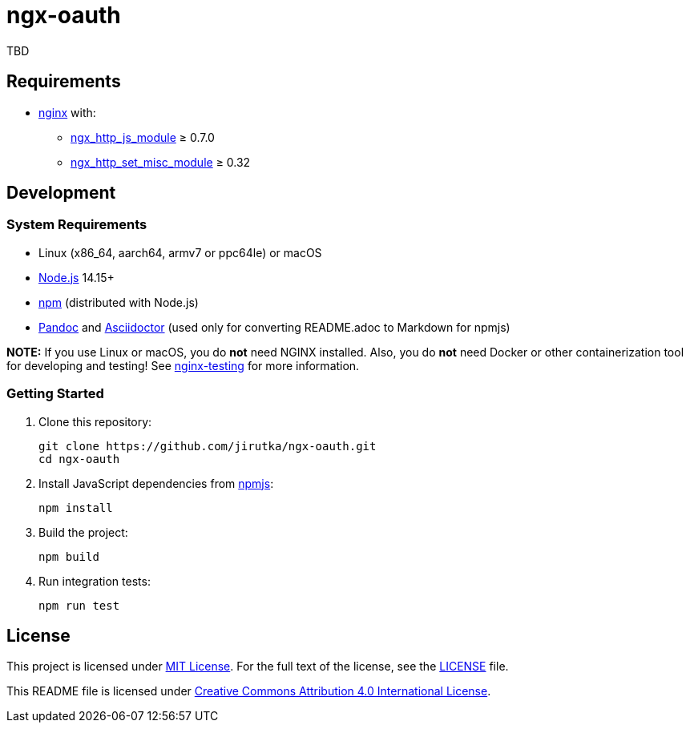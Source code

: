 = ngx-oauth
:pkg-name: ngx-oauth
:gh-name: jirutka/{pkg-name}

TBD


== Requirements

* http://nginx.org[nginx] with:
** http://nginx.org/en/docs/http/ngx_http_js_module.html[ngx_http_js_module] ≥ 0.7.0
** https://github.com/openresty/set-misc-nginx-module[ngx_http_set_misc_module] ≥ 0.32


== Development

=== System Requirements

* Linux (x86_64, aarch64, armv7 or ppc64le) or macOS
* https://nodejs.org[Node.js] 14.15+
* https://docs.npmjs.com/cli/v7/commands/npm/[npm] (distributed with Node.js)
* https://pandoc.org[Pandoc] and https://asciidoctor.org[Asciidoctor] (used only for converting README.adoc to Markdown for npmjs)

*NOTE:* If you use Linux or macOS, you do *not* need NGINX installed. Also, you do *not* need Docker or other containerization tool for developing and testing! See https://github.com/jirutka/nginx-testing[nginx-testing] for more information.


=== Getting Started

. Clone this repository:
+
[source, sh, subs="+attributes"]
git clone https://github.com/{gh-name}.git
cd {pkg-name}

. Install JavaScript dependencies from https://www.npmjs.com[npmjs]:
+
[source, sh]
npm install

. Build the project:
+
[source, sh]
npm build

. Run integration tests:
+
[source, sh]
npm run test


== License

This project is licensed under https://opensource.org/licenses/MIT[MIT License].
For the full text of the license, see the link:LICENSE[] file.

This README file is licensed under https://creativecommons.org/licenses/by/4.0[Creative Commons Attribution 4.0 International License].
